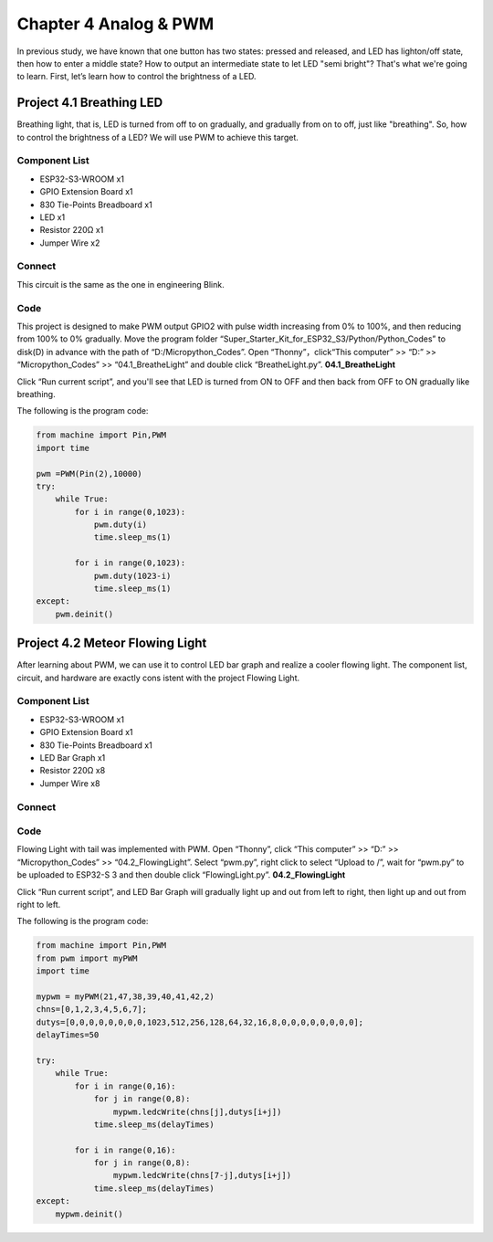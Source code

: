 Chapter 4 Analog & PWM
=========================
In previous study, we have known that one button has two states: pressed and 
released, and LED has lighton/off state, then how to enter a middle state? How 
to output an intermediate state to let LED "semi bright"? That's what we're going 
to learn. First, let’s learn how to control the brightness of a LED.

Project 4.1 Breathing LED
----------------------------
Breathing light, that is, LED is turned from off to on gradually, and gradually 
from on to off, just like "breathing". So, how to control the brightness of a LED? 
We will use PWM to achieve this target.

Component List
^^^^^^^^^^^^^^^
- ESP32-S3-WROOM x1
- GPIO Extension Board x1
- 830 Tie-Points Breadboard x1
- LED x1
- Resistor 220Ω x1
- Jumper Wire x2

Connect
^^^^^^^^^^
This circuit is the same as the one in engineering Blink.

.. image:: img/connect/4.1.png

Code
^^^^^^^
This project is designed to make PWM output GPIO2 with pulse width increasing 
from 0% to 100%, and then reducing from 100% to 0% gradually. Move the program 
folder “Super_Starter_Kit_for_ESP32_S3/Python/Python_Codes” to disk(D) 
in advance with the path of “D:/Micropython_Codes”. Open “Thonny”，click“This 
computer” >> “D:” >> “Micropython_Codes” >> “04.1_BreatheLight” and double click 
“BreatheLight.py”.
**04.1_BreatheLight**

.. image:: img/software/4.1.png

Click “Run current script”, and you'll see that LED is turned from ON to OFF and 
then back from OFF to ON gradually like breathing.

The following is the program code:

.. code-block:: python

    from machine import Pin,PWM
    import time

    pwm =PWM(Pin(2),10000)
    try:
        while True:
            for i in range(0,1023):
                pwm.duty(i)
                time.sleep_ms(1)
                
            for i in range(0,1023):
                pwm.duty(1023-i)
                time.sleep_ms(1)  
    except:
        pwm.deinit()


Project 4.2 Meteor Flowing Light
------------------------------------
After learning about PWM, we can use it to control LED bar graph and realize a 
cooler flowing light. The component list, circuit, and hardware are exactly cons
istent with the project Flowing Light.

Component List
^^^^^^^^^^^^^^^
- ESP32-S3-WROOM x1
- GPIO Extension Board x1
- 830 Tie-Points Breadboard x1
- LED Bar Graph x1
- Resistor 220Ω x8
- Jumper Wire x8

Connect
^^^^^^^

.. image:: img/connect/4.2.png


Code
^^^^^^^
Flowing Light with tail was implemented with PWM. Open “Thonny”, click “This 
computer” >> “D:” >> “Micropython_Codes” >> “04.2_FlowingLight”. Select “pwm.py”, 
right click to select “Upload to /”, wait for “pwm.py” to be uploaded to ESP32-S
3 and then double click “FlowingLight.py”.
**04.2_FlowingLight**

.. image:: img/software/4.2.png

Click “Run current script”, and LED Bar Graph will gradually light up and out 
from left to right, then light up and out from right to left.

The following is the program code:

.. code-block:: python

    from machine import Pin,PWM
    from pwm import myPWM
    import time

    mypwm = myPWM(21,47,38,39,40,41,42,2)
    chns=[0,1,2,3,4,5,6,7];
    dutys=[0,0,0,0,0,0,0,0,1023,512,256,128,64,32,16,8,0,0,0,0,0,0,0,0];
    delayTimes=50

    try:
        while True:
            for i in range(0,16):
                for j in range(0,8):
                    mypwm.ledcWrite(chns[j],dutys[i+j])
                time.sleep_ms(delayTimes)
                
            for i in range(0,16):
                for j in range(0,8):
                    mypwm.ledcWrite(chns[7-j],dutys[i+j])
                time.sleep_ms(delayTimes)
    except:
        mypwm.deinit()
